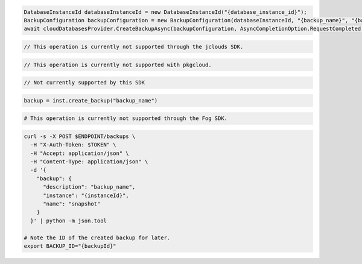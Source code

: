 .. code-block:: csharp

  DatabaseInstanceId databaseInstanceId = new DatabaseInstanceId("{database_instance_id}");
  BackupConfiguration backupConfiguration = new BackupConfiguration(databaseInstanceId, "{backup_name}", "{backup_description}");
  await cloudDatabasesProvider.CreateBackupAsync(backupConfiguration, AsyncCompletionOption.RequestCompleted, CancellationToken.None, null);

.. code-block:: java

  // This operation is currently not supported through the jclouds SDK.

.. code-block:: javascript

 // This operation is currently not supported with pkgcloud.

.. code-block:: php

  // Not currently supported by this SDK

.. code-block:: python

  backup = inst.create_backup("backup_name")

.. code-block:: ruby

  # This operation is currently not supported through the Fog SDK.

.. code-block:: sh

  curl -s -X POST $ENDPOINT/backups \
    -H "X-Auth-Token: $TOKEN" \
    -H "Accept: application/json" \
    -H "Content-Type: application/json" \
    -d '{
      "backup": {
        "description": "backup_name",
        "instance": "{instanceId}",
        "name": "snapshot"
      }
    }' | python -m json.tool

  # Note the ID of the created backup for later.
  export BACKUP_ID="{backupId}"
